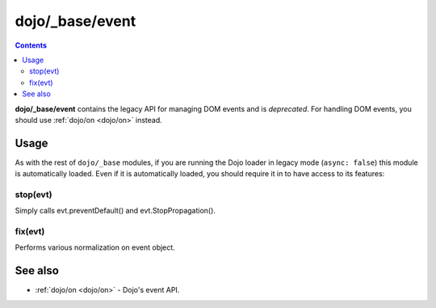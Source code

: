 .. _dojo/_base/event:

================
dojo/_base/event
================

.. contents ::
  :depth: 2

**dojo/_base/event** contains the legacy API for managing DOM events and is *deprecated*.  For handling DOM events, 
you should use :ref:`dojo/on <dojo/on>` instead.

Usage
=====

As with the rest of ``dojo/_base`` modules, if you are running the Dojo loader in legacy mode (``async: false``) this 
module is automatically loaded.  Even if it is automatically loaded, you should require it in to have access to its 
features:

.. js ::

  require(["dojo/_base/event"], function(event){
    // event now contains the modules features
  });

.. _dojo/_base/event#stop:

stop(evt)
---------
Simply calls evt.preventDefault() and evt.StopPropagation().

.. _dojo/_base/event#fix:

fix(evt)
--------
Performs various normalization on event object.

See also
========

* :ref:`dojo/on <dojo/on>` - Dojo's event API.
